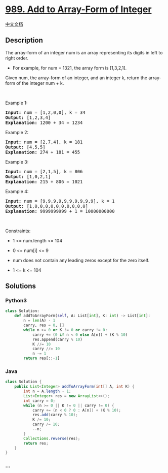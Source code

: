 * [[https://leetcode.com/problems/add-to-array-form-of-integer][989. Add
to Array-Form of Integer]]
  :PROPERTIES:
  :CUSTOM_ID: add-to-array-form-of-integer
  :END:
[[./solution/0900-0999/0989.Add to Array-Form of Integer/README.org][中文文档]]

** Description
   :PROPERTIES:
   :CUSTOM_ID: description
   :END:

#+begin_html
  <p>
#+end_html

The array-form of an integer num is an array representing its digits in
left to right order.

#+begin_html
  </p>
#+end_html

#+begin_html
  <ul>
#+end_html

#+begin_html
  <li>
#+end_html

For example, for num = 1321, the array form is [1,3,2,1].

#+begin_html
  </li>
#+end_html

#+begin_html
  </ul>
#+end_html

#+begin_html
  <p>
#+end_html

Given num, the array-form of an integer, and an integer k, return the
array-form of the integer num + k.

#+begin_html
  </p>
#+end_html

#+begin_html
  <p>
#+end_html

 

#+begin_html
  </p>
#+end_html

#+begin_html
  <p>
#+end_html

Example 1:

#+begin_html
  </p>
#+end_html

#+begin_html
  <pre>
  <strong>Input:</strong> num = [1,2,0,0], k = 34
  <strong>Output:</strong> [1,2,3,4]
  <strong>Explanation:</strong> 1200 + 34 = 1234
  </pre>
#+end_html

#+begin_html
  <p>
#+end_html

Example 2:

#+begin_html
  </p>
#+end_html

#+begin_html
  <pre>
  <strong>Input:</strong> num = [2,7,4], k = 181
  <strong>Output:</strong> [4,5,5]
  <strong>Explanation:</strong> 274 + 181 = 455
  </pre>
#+end_html

#+begin_html
  <p>
#+end_html

Example 3:

#+begin_html
  </p>
#+end_html

#+begin_html
  <pre>
  <strong>Input:</strong> num = [2,1,5], k = 806
  <strong>Output:</strong> [1,0,2,1]
  <strong>Explanation:</strong> 215 + 806 = 1021
  </pre>
#+end_html

#+begin_html
  <p>
#+end_html

Example 4:

#+begin_html
  </p>
#+end_html

#+begin_html
  <pre>
  <strong>Input:</strong> num = [9,9,9,9,9,9,9,9,9,9], k = 1
  <strong>Output:</strong> [1,0,0,0,0,0,0,0,0,0,0]
  <strong>Explanation:</strong> 9999999999 + 1 = 10000000000
  </pre>
#+end_html

#+begin_html
  <p>
#+end_html

 

#+begin_html
  </p>
#+end_html

#+begin_html
  <p>
#+end_html

Constraints:

#+begin_html
  </p>
#+end_html

#+begin_html
  <ul>
#+end_html

#+begin_html
  <li>
#+end_html

1 <= num.length <= 104

#+begin_html
  </li>
#+end_html

#+begin_html
  <li>
#+end_html

0 <= num[i] <= 9

#+begin_html
  </li>
#+end_html

#+begin_html
  <li>
#+end_html

num does not contain any leading zeros except for the zero itself.

#+begin_html
  </li>
#+end_html

#+begin_html
  <li>
#+end_html

1 <= k <= 104

#+begin_html
  </li>
#+end_html

#+begin_html
  </ul>
#+end_html

** Solutions
   :PROPERTIES:
   :CUSTOM_ID: solutions
   :END:

#+begin_html
  <!-- tabs:start -->
#+end_html

*** *Python3*
    :PROPERTIES:
    :CUSTOM_ID: python3
    :END:
#+begin_src python
  class Solution:
      def addToArrayForm(self, A: List[int], K: int) -> List[int]:
          n = len(A) - 1
          carry, res = 0, []
          while n >= 0 or K != 0 or carry != 0:
              carry += (0 if n < 0 else A[n]) + (K % 10)
              res.append(carry % 10)
              K //= 10
              carry //= 10
              n -= 1
          return res[::-1]
#+end_src

*** *Java*
    :PROPERTIES:
    :CUSTOM_ID: java
    :END:
#+begin_src java
  class Solution {
      public List<Integer> addToArrayForm(int[] A, int K) {
          int n = A.length - 1;
          List<Integer> res = new ArrayList<>();
          int carry = 0;
          while (n >= 0 || K != 0 || carry != 0) {
              carry += (n < 0 ? 0 : A[n]) + (K % 10);
              res.add(carry % 10);
              K /= 10;
              carry /= 10;
              --n;
          }
          Collections.reverse(res);
          return res;
      }
  }
#+end_src

*** *...*
    :PROPERTIES:
    :CUSTOM_ID: section
    :END:
#+begin_example
#+end_example

#+begin_html
  <!-- tabs:end -->
#+end_html
